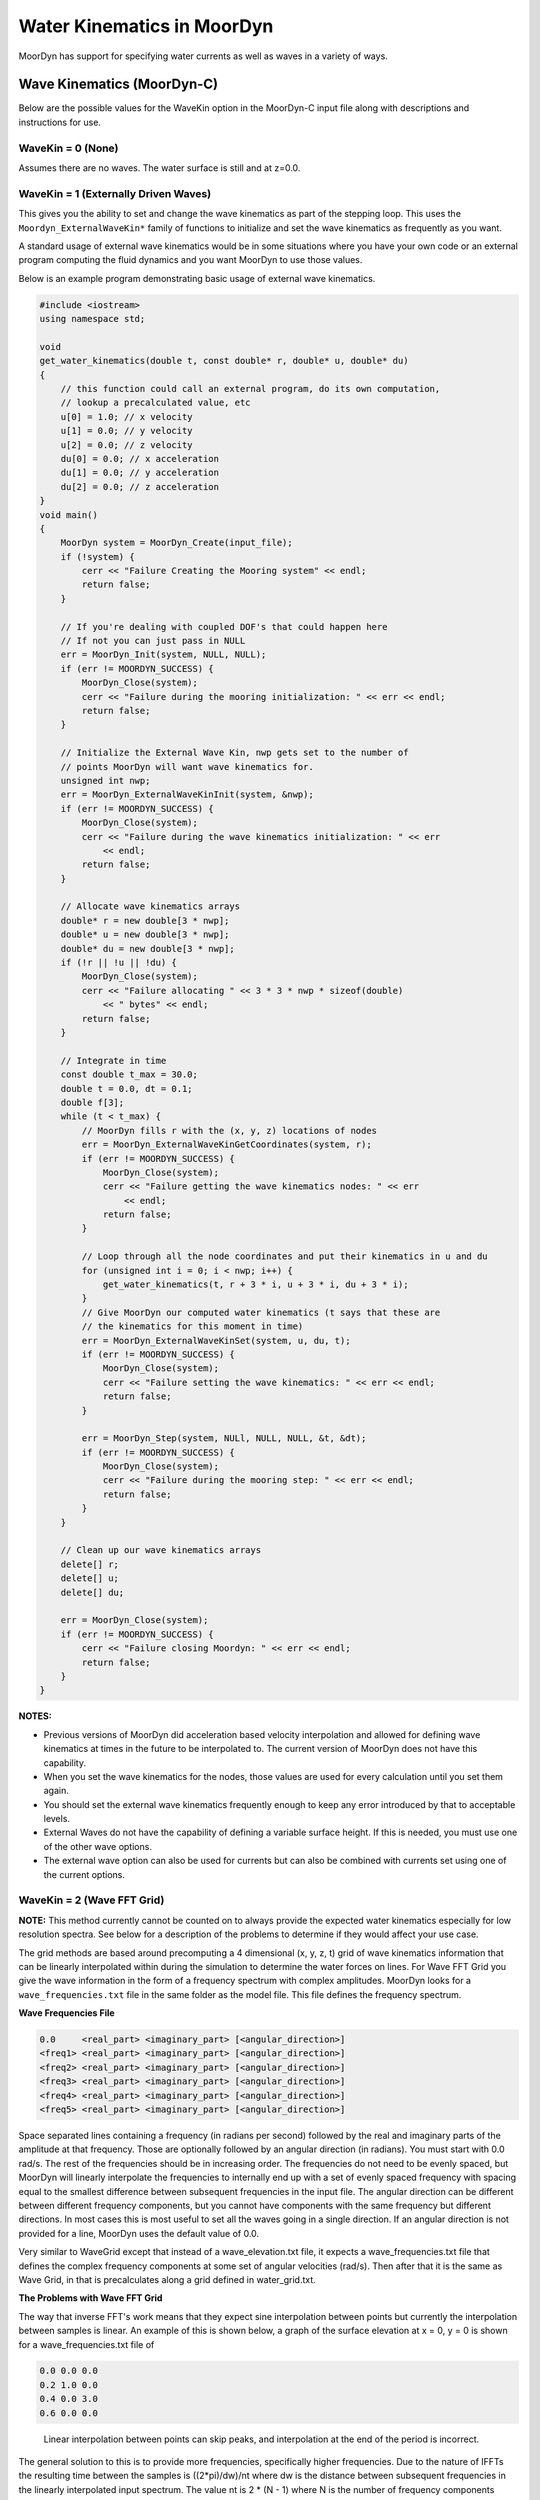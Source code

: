 Water Kinematics in MoorDyn
===========================
.. _waterkinematics:

MoorDyn has support for specifying water currents as well as waves in a variety of ways.


Wave Kinematics (MoorDyn-C)
---------------------------
Below are the possible values for the WaveKin option in the MoorDyn-C input file along with 
descriptions and instructions for use. 

WaveKin = 0 (None)
^^^^^^^^^^^^^^^^^^

Assumes there are no waves.
The water surface is still and at z=0.0.

WaveKin = 1 (Externally Driven Waves)
^^^^^^^^^^^^^^^^^^^^^^^^^^^^^^^^^^^^^

This gives you the ability to set and change the wave kinematics as part of the stepping loop.
This uses the ``Moordyn_ExternalWaveKin*`` family of functions to initialize
and set the wave kinematics as frequently as you want.

.. doxygenfunction:: MoorDyn_ExternalWaveKinInit
.. doxygenfunction:: MoorDyn_ExternalWaveKinGetN
.. doxygenfunction:: MoorDyn_ExternalWaveKinGetCoordinates
.. doxygenfunction:: MoorDyn_ExternalWaveKinSet

A standard usage of external wave kinematics would be in some situations where you have your own 
code or an external program computing the fluid dynamics and you want MoorDyn to use those values.

Below is an example program demonstrating basic usage of external wave kinematics.

.. code-block:: c

    #include <iostream>
    using namespace std;

    void
    get_water_kinematics(double t, const double* r, double* u, double* du)
    {
        // this function could call an external program, do its own computation,
        // lookup a precalculated value, etc
        u[0] = 1.0; // x velocity
        u[1] = 0.0; // y velocity
        u[2] = 0.0; // z velocity
        du[0] = 0.0; // x acceleration
        du[1] = 0.0; // y acceleration
        du[2] = 0.0; // z acceleration
    }
    void main() 
    {
        MoorDyn system = MoorDyn_Create(input_file);
        if (!system) {
            cerr << "Failure Creating the Mooring system" << endl;
            return false;
        }

        // If you're dealing with coupled DOF's that could happen here
        // If not you can just pass in NULL
        err = MoorDyn_Init(system, NULL, NULL);
        if (err != MOORDYN_SUCCESS) {
            MoorDyn_Close(system);
            cerr << "Failure during the mooring initialization: " << err << endl;
            return false;
        }

        // Initialize the External Wave Kin, nwp gets set to the number of
        // points MoorDyn will want wave kinematics for.
        unsigned int nwp;
        err = MoorDyn_ExternalWaveKinInit(system, &nwp);
        if (err != MOORDYN_SUCCESS) {
            MoorDyn_Close(system);
            cerr << "Failure during the wave kinematics initialization: " << err
                << endl;
            return false;
        }

        // Allocate wave kinematics arrays
        double* r = new double[3 * nwp];
        double* u = new double[3 * nwp];
        double* du = new double[3 * nwp];
        if (!r || !u || !du) {
            MoorDyn_Close(system);
            cerr << "Failure allocating " << 3 * 3 * nwp * sizeof(double)
                << " bytes" << endl;
            return false;
        }

        // Integrate in time
        const double t_max = 30.0;
        double t = 0.0, dt = 0.1;
        double f[3];
        while (t < t_max) {
            // MoorDyn fills r with the (x, y, z) locations of nodes
            err = MoorDyn_ExternalWaveKinGetCoordinates(system, r);
            if (err != MOORDYN_SUCCESS) {
                MoorDyn_Close(system);
                cerr << "Failure getting the wave kinematics nodes: " << err
                    << endl;
                return false;
            }

            // Loop through all the node coordinates and put their kinematics in u and du
            for (unsigned int i = 0; i < nwp; i++) {
                get_water_kinematics(t, r + 3 * i, u + 3 * i, du + 3 * i);
            }
            // Give MoorDyn our computed water kinematics (t says that these are
            // the kinematics for this moment in time)
            err = MoorDyn_ExternalWaveKinSet(system, u, du, t);
            if (err != MOORDYN_SUCCESS) {
                MoorDyn_Close(system);
                cerr << "Failure setting the wave kinematics: " << err << endl;
                return false;
            }

            err = MoorDyn_Step(system, NULl, NULL, NULL, &t, &dt);
            if (err != MOORDYN_SUCCESS) {
                MoorDyn_Close(system);
                cerr << "Failure during the mooring step: " << err << endl;
                return false;
            }
        }

        // Clean up our wave kinematics arrays
        delete[] r;
        delete[] u;
        delete[] du;

        err = MoorDyn_Close(system);
        if (err != MOORDYN_SUCCESS) {
            cerr << "Failure closing Moordyn: " << err << endl;
            return false;
        }
    }

**NOTES:**

- Previous versions of MoorDyn did acceleration based velocity interpolation and allowed for 
  defining wave kinematics at times in the future to be interpolated to. The current version of 
  MoorDyn does not have this capability. 
- When you set the wave kinematics for the nodes, those values are used for every calculation until 
  you set them again.
- You should set the external wave kinematics frequently enough to keep any error introduced by 
  that to acceptable levels.
- External Waves do not have the capability of defining a variable surface height. If this is 
  needed, you must use one of the other wave options.
- The external wave option can also be used for currents but can also be combined with currents set 
  using one of the current options.

WaveKin = 2 (Wave FFT Grid)
^^^^^^^^^^^^^^^^^^^^^^^^^^^

**NOTE:**
This method currently cannot be counted on to always provide the expected water kinematics 
especially for low resolution spectra. See below for a description of the problems to determine 
if they would affect your use case.

The grid methods are based around precomputing a 4 dimensional (x, y, z, t)
grid of wave kinematics information that can be linearly interpolated within
during the simulation to determine the water forces on lines. 
For Wave FFT Grid you give the wave information in the form of a frequency spectrum
with complex amplitudes. 
MoorDyn looks for a ``wave_frequencies.txt`` file in the same folder as the model file.
This file defines the frequency spectrum. 

**Wave Frequencies File**

.. code-block::

    0.0     <real_part> <imaginary_part> [<angular_direction>]
    <freq1> <real_part> <imaginary_part> [<angular_direction>]
    <freq2> <real_part> <imaginary_part> [<angular_direction>]
    <freq3> <real_part> <imaginary_part> [<angular_direction>]
    <freq4> <real_part> <imaginary_part> [<angular_direction>]
    <freq5> <real_part> <imaginary_part> [<angular_direction>]
    
Space separated lines containing a frequency (in radians per second) followed by
the real and imaginary parts of the amplitude at that frequency. Those are
optionally followed by an angular direction (in radians). You must start with 0.0
rad/s. The rest of the frequencies should be in increasing order. The
frequencies do not need to be evenly spaced, but MoorDyn will linearly
interpolate the frequencies to internally end up with a set of evenly spaced
frequency with spacing equal to the smallest difference between subsequent
frequencies in the input file. The angular direction can be different between
different frequency components, but you cannot have components with the same
frequency but different directions. In most cases this is most useful to set
all the waves going in a single direction. If an angular direction is not
provided for a line, MoorDyn uses the default value of 0.0. 

Very similar to WaveGrid except that instead of a wave_elevation.txt file, it
expects a wave_frequencies.txt file that defines the complex frequency
components at some set of angular velocities (rad/s). Then after that it is the
same as Wave Grid, in that is precalculates along a grid defined in
water_grid.txt.

**The Problems with Wave FFT Grid** 

The way that inverse FFT's work means that they expect sine interpolation between points but 
currently the interpolation between samples is linear. An example of this is shown below, a graph 
of the surface elevation at x = 0, y = 0 is shown for a wave_frequencies.txt file of

.. code-block::

    0.0 0.0 0.0
    0.2 1.0 0.0
    0.4 0.0 3.0
    0.6 0.0 0.0

.. figure:: waves_fft_problem.png
    :alt: A graph comparing MoorDyn surface elevation and the correct surface elevation

    Linear interpolation between points can skip peaks, and interpolation at the end of the period 
    is incorrect.

The general solution to this is to provide more frequencies, specifically
higher frequencies. Due to the nature of IFFTs the resulting time between the
samples is ((2*pi)/dw)/nt where dw is the distance between subsequent
frequencies in the linearly interpolated input spectrum. The value nt is 2 * (N
- 1) where N is the number of frequency components (after linear
interpolation). This means to decrease the time between the resulting
samples, you want to have more samples with the same distance between their
frequencies, so higher frequencies.  This comes at the cost of memory usage
for the wave grid, so if you end up wanting a high-resolution wave grid, you
may want to consider switching to the new component summing wave mode.

The FFT wave mode also is susceptible to generating incorrect data when the
frequency resolution is too low. If you want to use a spectrum with a
relatively small number of components, maybe less than 10 or 15, it would be
worthwhile to check that the calculated wave kinematics are within the desired
accuracy. One way to do this would be to have a line output the water velocity
at its nodes by adding the ``U`` logging option and graphing or plotting that
data to visually verify it.

WaveKin = 3 (Wave Grid)
^^^^^^^^^^^^^^^^^^^^^^^

This mode looks for a ``wave_elevation.txt`` file in the same folder as the model file. This
file is made up of however many lines containing a time followed by a wave
elevation (separated by a space). It also expects a ``water_grid.txt`` file in the
same folder as the model. The water grid defines the xyz grid that the wave
data will be calculated at over time. This could be something like data
collected by a buoy that measured its height over time. 
MoorDyn will first linearly interpolate and down sample this data to have a
sample spacing equal to the ``dtWave`` option.
Then MoorDyn will take the FFT of this data to determine the wave spectrum. 
Using that spectrum, MoorDyn will calculate all of the wave kinematics for 
all of the points in the wave grid.
The time series in the wave grid will have a sample spacing of ``dtWave``,
and the final time in the grid will be equal to the final time given in the
wave elevation file (or potentially that time minus dtWave if there are an 
odd number of samples after down sampling).

Internally, this mode performs an FFT to get the spectrum data, and then
uses that data as an input to the FFT Grid mode. 
This means that the problem of that mode (linear interpolation and loss of accuracy when doing 
large time steps) also affect Wave Grid. To avoid these issues you should try and use a relatively 
small value of ``dtWave`` as well as manually verify the wave kinematics.

To see examples of the inputs files for Wave Grid you can look in the ``tests/Mooring/wavekin_2/``
folder to see examples of the wave elevation file and wave grid file. 

WaveKin = 4 (Wave FFT Node)
^^^^^^^^^^^^^^^^^^^^^^^^^^^

Not yet implemented.

This option would allow for defining a wave frequency spectrum 
that would be used to precalculate wave properties at line nodes.
It makes the assumption that the line nodes do not move substantially over time.

WaveKin = 5 (Wave Node)
^^^^^^^^^^^^^^^^^^^^^^^

Not yet implemented.

WaveKin = 6 (Wave Kin)
^^^^^^^^^^^^^^^^^^^^^^

Not yet implemented.

This option would allow for defining a 4d grid (x, y, z, t) for water
velocities, accelerations, and wave elevations.

WaveKin = 7 (Summing Component Waves)
^^^^^^^^^^^^^^^^^^^^^^^^^^^^^^^^^^^^^

This mode has some similarities to the WAVE_FFT_GRID mode, particularly in terms of input files. 
The difference is that instead of precomputing a wave grid using inverse FFTs, this mode directly 
calculates wave kinematics at the location of every structural node. 

The summing component waves option looks for a ``wave_frequencies.txt`` file with the same format
as is specified in the Wave FFT Grid section. 
Unlike Wave FFT Grid, this option does no interpolation or modification to the input data. 
This means that you can define a spectrum with irregularly spaced, or duplicated frequencies. 
This allows you to define a multiple spectrum with different directions in a single input file.

Then, at whatever frequencies that are set for updating wave kinematics, the effect of each 
spectrum component on every structural node will be calculated and summed to calculate the surface 
height, water velocity, and water acceleration at that point at that time. 

The major advantage of this mode is that when wave kinematics are calculated, they are highly 
accurate for the time when they are calculated, and there are no potential issues with 
interpolation or loss of accuracy from large spectrum spacing like with the FFT Grid option. The 
downside is that compared to a precalculated wave grid, it is more computationally expensive to 
calculate the wave kinematics at a given point.

Currents (MoorDyn-C)
--------------------
Below are the possible values for the Currents option in the MoorDyn-C input file along with 
descriptions and instructions for use. 

Currents = 0 (No Currents)
^^^^^^^^^^^^^^^^^^^^^^^^^^

This is the default option and specifies no currents (there still could be waves).

Currents = 1 (Steady Currents Grid)
^^^^^^^^^^^^^^^^^^^^^^^^^^^^^^^^^^^

This option allows you to specify a constant depth-dependent fluid velocity. You can specify a 
constant fluid velocity in the x, y, and z direction for some set of depths. The fluid velocity at 
some point will be determined by linearly interpolating between the nearest z-plane above and below 
that point. If the point is beyond the range of z values, it will use the closest value.

The current profile is read in from a ``current_profile.txt`` in the same folder as the model file.

The first three lines are ignored, and the remaining lines should have the four space separated 
numbers. Each line is parsed as:

.. code-block::

    <depth> <x velocity> <y velocity> <z velocity>

**Example current_profile.txt file**

This example defines a current that increases with depth, with the water surface having no current, 
all the points below z = -10 has a current of 1.25m/s in the x direction. The points between z = 0 
and z = -10 are calculated by interpolating between the neighboring values.

For example, the current at point ``(10, -6, -5.5)`` would be ``(0.65, 0.0, 0.0)``

.. code-block::

    --------------------- MoorDyn steady currents File ----------------------------------
    Tabulated file with the water currents components
    z (m), ux (m/s), uy (m/s), uz (m/s)
    -10.0 1.25 0 0
    -9.0 1.1 0 0
    -8.0 0.9 0 0
    -7.0 0.8 0 0
    -6.0 0.7 0 0
    -5.0 0.6 0 0
    -4.0 0.4 0 0
    -3.0 0.3 0 0
    -2.0 0.1 0 0
    -1.0 0.0 0 0
    0.0 0.0 0 0

Currents = 2 (Dynamic Currents Grid)
^^^^^^^^^^^^^^^^^^^^^^^^^^^^^^^^^^^^

The dynamic currents grid allows for specifying a depth-dependent water velocity that changes over 
time.

The first 4 lines of the file are ignored, then it expects a line of space separated depth values 
that defines the depth values where current velocities will be defined. Then line 6 of the file is 
ignored, and the remaining lines are used to define the currents at the defined depths for a series 
of times. Those data lines start with the time they are defining currents for, and then have 
velocity components for each of the depths at that time. The velocities can be defined along just 
the x axis, the x and y axis, or the x, y, and z axis. When defining the velocity along multiple 
axis you first list all the x components by depth, and then all the y components by depth, and then 
all the z components by depth.

For example, if you are defining currents at 5 depths, then a data line could look like 

    <time> <x\ :sub:`1`\> <x\ :sub:`2`\> <x\ :sub:`3`\> <x\ :sub:`4`\> <x\ :sub:`5`\> <y\ :sub:`1`\> <y\ :sub:`2`\> <y\ :sub:`3`\> <y\ :sub:`4`\> <y\ :sub:`5`\> <z\ :sub:`1`\> <z\ :sub:`2`\> <z\ :sub:`3`\> <z\ :sub:`4`\> <z\ :sub:`5`\> 

But you can omit the z values or the y and z values if you want them to be zero.

**Example current_profile_dynamic.txt file**

.. code-block:: none
    :linenos:

    --------------------- MoorDyn dynamic currents File ----------------------------------
    Tabulated file with the water currents components
    
    
         -40.0 -30.0 -20.0 -10.0   0.0                     

    0.0    0.0   0.0   0.0   0.0   0.0   0.0   0.0   0.0   0.0   0.0
    15.0   0.0   0.2   0.4   0.6   0.8   0.0   0.2   0.4   0.6   0.8
    30.0   0.0   0.0   0.0   0.0   0.0   0.0   0.0   0.0   0.0   0.0

This very basic example file defines the water current at 5 different depths and 3 times. The 
currents start and end at zero everywhere but will ramp up for 15 seconds and then ramp back 
down. The largest currents will be at 15 seconds at z = 0 where the 3d water velocity vector 
will be ``(0.8, 0.8, 0.0)``.

The exact whitespace and alignment of the file is not important, so long as values are separated 
by at least one space.

Like with other grid interpolations, a point outside of the defined grid (either in z value or in 
time) will use the nearest value. The exception is that points above the water surface (accounting 
for changes in surface height from waves) will always have a water velocity of zero.

Currents = 3 (Steady Currents Node)
^^^^^^^^^^^^^^^^^^^^^^^^^^^^^^^^^^^

Not implemented

Currents = 4 (Dynamic Currents Node)
^^^^^^^^^^^^^^^^^^^^^^^^^^^^^^^^^^^^

Not implemented

Currents = 5 (4D Current Grid)
^^^^^^^^^^^^^^^^^^^^^^^^^^^^^^

This current option reads in from a ``current_profile_4d.txt`` file that allows you to specify the 
3D current on a 4D grid of points in space and time.

The input file first has 5 lines that specify the grid, followed by however many lines are needed 
to specify that currents at all the 4D grid points.

To specify the grid first you specify the number of points along each axis.

.. code-block::

    <num_x_points> <num_y_points> <num_z_points> <num_t_points>

And then you specify the values along each axis, using the number of points you specified in the 
first line

.. code-block::

    <x1> <x2> <x3> ...
    <y1> <y2> <y3> ...
    <z1> <z2> <z3> ...
    <t1> <t2> <t3> ...

Then the remaining lines define the 3D current vector at every grid point

.. code-block::

    <x> <y> <z> <t> <current x> <current y> <current z>

**Example current_profile_4d.txt File**

This is an example of a very simple 4D current file.
Generally you would want this file to be generated by some other script or program. 

.. code-block:: none
    
    2 2 2 2
    -1 1
    -2 2
    -3 0
    0 15
    -1 -2 -3 0 0.0 0.0 0.0
    -1 -2 0 0 0.0 0.0 0.0
    -1 2 -3 0 0.0 0.0 0.0
    -1 2 0 0 0.0 0.0 0.0
    1 -2 -3 0 0.0 0.0 0.0
    1 -2 0 0 0.0 0.0 0.0
    1 2 -3 0 0.0 0.0 0.0
    1 2 0 0 0.0 0.0 0.0
    -1 -2 -3 15 -0.5 -0.5 0.0
    -1 -2 0 15 -1.0 -1.0 0.0
    -1 2 -3 15 -0.5 0.5 0.0
    -1 2 -0 15 -1.0 1.0 0.0
    1 -2 -3 15 0.5 -0.5 0.0
    1 -2 -0 15 1.0 -1.0 0.0
    1 2 -3 15 0.5 0.5 0.0
    1 2 -0 15 1.0 1.0 0.0

This example defines a grid from -1 to 1 on the x axis, -2 to 2 on the y axis, and -3 to 0 on the 
z axis. The currents are specified at time 0 seconds and 15 seconds. At time = 0 seconds all 
currents are set to be zero. 

At time = 15 seconds the currents are defined so that at z = 0 the current components are 1 or -1 
for x and y and 0 for z. At z = -3 the current components are 0.5 or -0.5 for x and y and 0 for z. 
For this example the sign of the current components are equal to the sign of the position 
components, roughly meaning that all the water flows away from the origin.

Water Kinematics (MoorDyn-F)
----------------------------
The WaterKin flag in MoorDyn-F takes an input file formatted as described in the additional :ref:`input 
files section <MDF_wtrkin>`. This file contains both wave and current data. The input file 
has a flag for a wave data file and MoorDyn-F processes the wave data the same way MoorDyn-C does 
with WaveKin = 3. The current data is processed by MoorDyn-F as a steady 3D grid the same way 
MoorDyn-C processes currents = 1. 
